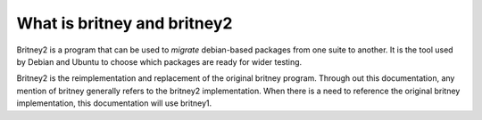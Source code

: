 What is britney and britney2
============================

Britney2 is a program that can be used to `migrate` debian-based
packages from one suite to another.  It is the tool used by Debian and
Ubuntu to choose which packages are ready for wider testing.

Britney2 is the reimplementation and replacement of the original
britney program.  Through out this documentation, any mention of
britney generally refers to the britney2 implementation.  When there
is a need to reference the original britney implementation, this
documentation will use britney1.

